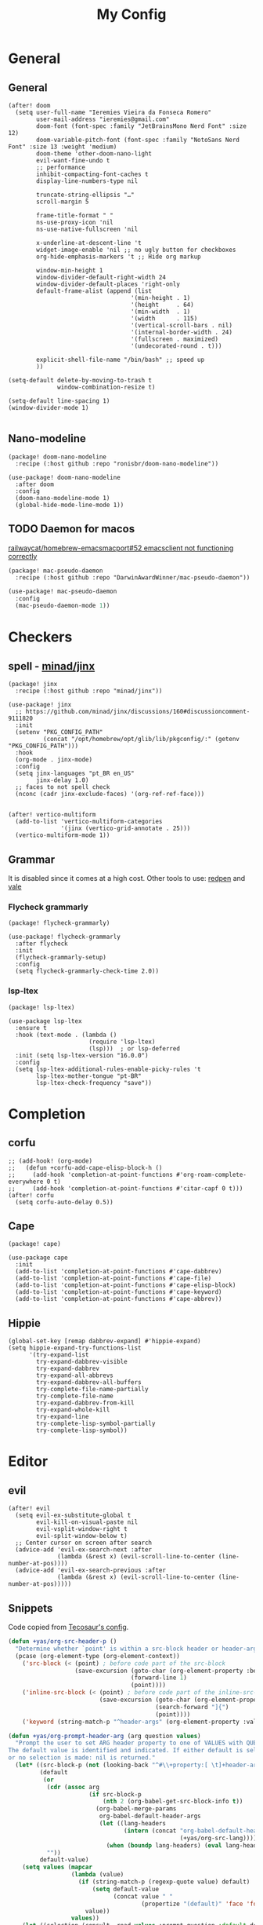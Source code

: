 #+Title: My Config
#+Property: header-args :tangle config.el
#+Property: header-args :results silent
#+Startup: overview
* General
** General
#+begin_src elisp
(after! doom
  (setq user-full-name "Ieremies Vieira da Fonseca Romero"
        user-mail-address "ieremies@gmail.com"
        doom-font (font-spec :family "JetBrainsMono Nerd Font" :size 12)
        doom-variable-pitch-font (font-spec :family "NotoSans Nerd Font" :size 13 :weight 'medium)
        doom-theme 'other-doom-nano-light
        evil-want-fine-undo t
        ;; performance
        inhibit-compacting-font-caches t
        display-line-numbers-type nil

        truncate-string-ellipsis "…"
        scroll-margin 5

        frame-title-format " "
        ns-use-proxy-icon 'nil
        ns-use-native-fullscreen 'nil

        x-underline-at-descent-line 't
        widget-image-enable 'nil ;; no ugly button for checkboxes
        org-hide-emphasis-markers 't ;; Hide org markup

        window-min-height 1
        window-divider-default-right-width 24
        window-divider-default-places 'right-only
        default-frame-alist (append (list
                                   '(min-height . 1)
                                   '(height     . 64)
                                   '(min-width  . 1)
                                   '(width      . 115)
                                   '(vertical-scroll-bars . nil)
                                   '(internal-border-width . 24)
                                   '(fullscreen . maximized)
                                   '(undecorated-round . t)))

        explicit-shell-file-name "/bin/bash" ;; speed up
        ))

(setq-default delete-by-moving-to-trash t
              window-combination-resize t)

(setq-default line-spacing 1)
(window-divider-mode 1)

#+end_src

** Nano-modeline
#+begin_src elisp :tangle packages.el
(package! doom-nano-modeline
  :recipe (:host github :repo "ronisbr/doom-nano-modeline"))
#+end_src
#+begin_src elisp
(use-package! doom-nano-modeline
  :after doom
  :config
  (doom-nano-modeline-mode 1)
  (global-hide-mode-line-mode 1))
#+end_src
** TODO Daemon for macos
[[https://github.com/railwaycat/homebrew-emacsmacport/issues/52][railwaycat/homebrew-emacsmacport#52 emacsclient not functioning correctly]]
#+begin_src elisp :tangle no
(package! mac-pseudo-daemon
  :recipe (:host github :repo "DarwinAwardWinner/mac-pseudo-daemon"))
#+end_src
#+begin_src emacs-lisp :tangle no
(use-package! mac-pseudo-daemon
  :config
  (mac-pseudo-daemon-mode 1))
#+end_src
* Checkers
** spell - [[https://github.com/minad/jinx][minad/jinx]]
#+begin_src elisp :tangle packages.el
(package! jinx
  :recipe (:host github :repo "minad/jinx"))
#+end_src
#+begin_src elisp
(use-package! jinx
  ;; https://github.com/minad/jinx/discussions/160#discussioncomment-9111820
  :init
  (setenv "PKG_CONFIG_PATH"
          (concat "/opt/homebrew/opt/glib/lib/pkgconfig/:" (getenv "PKG_CONFIG_PATH")))
  :hook
  (org-mode . jinx-mode)
  :config
  (setq jinx-languages "pt_BR en_US"
        jinx-delay 1.0)
  ;; faces to not spell check
  (nconc (cadr jinx-exclude-faces) '(org-ref-ref-face)))


(after! vertico-multiform
  (add-to-list 'vertico-multiform-categories
               '(jinx (vertico-grid-annotate . 25)))
  (vertico-multiform-mode 1))
#+end_src

** Grammar
It is disabled since it comes at a high cost.
Other tools to use: [[https://github.com/redpen-cc/redpen][redpen]] and [[https://github.com/errata-ai/vale][vale]]
*** Flycheck grammarly
#+begin_src elisp :tangle packages.el
(package! flycheck-grammarly)
#+end_src
#+begin_src elisp :tangle no
(use-package! flycheck-grammarly
  :after flycheck
  :init
  (flycheck-grammarly-setup)
  :config
  (setq flycheck-grammarly-check-time 2.0))
#+end_src
*** lsp-ltex
#+begin_src elisp :tangle packages.el
(package! lsp-ltex)
#+end_src
#+begin_src elisp :tangle no
(use-package lsp-ltex
  :ensure t
  :hook (text-mode . (lambda ()
                       (require 'lsp-ltex)
                       (lsp)))  ; or lsp-deferred
  :init (setq lsp-ltex-version "16.0.0")
  :config
  (setq lsp-ltex-additional-rules-enable-picky-rules 't
        lsp-ltex-mother-tongue "pt-BR"
        lsp-ltex-check-frequency "save"))
#+end_src
* Completion
** corfu
#+begin_src elisp
;; (add-hook! (org-mode)
;;   (defun +corfu-add-cape-elisp-block-h ()
;;     (add-hook 'completion-at-point-functions #'org-roam-complete-everywhere 0 t)
;;     (add-hook 'completion-at-point-functions #'citar-capf 0 t)))
(after! corfu
  (setq corfu-auto-delay 0.5))
#+end_src
** Cape
#+begin_src elisp :tangle packages.el
(package! cape)
#+end_src
#+begin_src elisp
(use-package cape
  :init
  (add-to-list 'completion-at-point-functions #'cape-dabbrev)
  (add-to-list 'completion-at-point-functions #'cape-file)
  (add-to-list 'completion-at-point-functions #'cape-elisp-block)
  (add-to-list 'completion-at-point-functions #'cape-keyword)
  (add-to-list 'completion-at-point-functions #'cape-abbrev))
#+end_src
** Hippie
#+begin_src elisp
(global-set-key [remap dabbrev-expand] #'hippie-expand)
(setq hippie-expand-try-functions-list
      '(try-expand-list
        try-expand-dabbrev-visible
        try-expand-dabbrev
        try-expand-all-abbrevs
        try-expand-dabbrev-all-buffers
        try-complete-file-name-partially
        try-complete-file-name
        try-expand-dabbrev-from-kill
        try-expand-whole-kill
        try-expand-line
        try-complete-lisp-symbol-partially
        try-complete-lisp-symbol))
#+end_src
* Editor
** evil
#+begin_src elisp
(after! evil
  (setq evil-ex-substitute-global t
        evil-kill-on-visual-paste nil
        evil-vsplit-window-right t
        evil-split-window-below t)
  ;; Center cursor on screen after search
  (advice-add 'evil-ex-search-next :after
              (lambda (&rest x) (evil-scroll-line-to-center (line-number-at-pos))))
  (advice-add 'evil-ex-search-previous :after
              (lambda (&rest x) (evil-scroll-line-to-center (line-number-at-pos)))))
#+end_src
** Snippets
Code copied from [[https://tecosaur.github.io/emacs-config/config.html#snippet-helpers][Tecosaur's config]].
#+begin_src emacs-lisp
(defun +yas/org-src-header-p ()
  "Determine whether `point' is within a src-block header or header-args."
  (pcase (org-element-type (org-element-context))
    ('src-block (< (point) ; before code part of the src-block
                   (save-excursion (goto-char (org-element-property :begin (org-element-context)))
                                   (forward-line 1)
                                   (point))))
    ('inline-src-block (< (point) ; before code part of the inline-src-block
                          (save-excursion (goto-char (org-element-property :begin (org-element-context)))
                                          (search-forward "]{")
                                          (point))))
    ('keyword (string-match-p "^header-args" (org-element-property :value (org-element-context))))))

(defun +yas/org-prompt-header-arg (arg question values)
  "Prompt the user to set ARG header property to one of VALUES with QUESTION.
The default value is identified and indicated. If either default is selected,
or no selection is made: nil is returned."
  (let* ((src-block-p (not (looking-back "^#\\+property:[ \t]+header-args:.*" (line-beginning-position))))
         (default
          (or
           (cdr (assoc arg
                       (if src-block-p
                           (nth 2 (org-babel-get-src-block-info t))
                         (org-babel-merge-params
                          org-babel-default-header-args
                          (let ((lang-headers
                                 (intern (concat "org-babel-default-header-args:"
                                                 (+yas/org-src-lang)))))
                            (when (boundp lang-headers) (eval lang-headers t)))))))
           ""))
         default-value)
    (setq values (mapcar
                  (lambda (value)
                    (if (string-match-p (regexp-quote value) default)
                        (setq default-value
                              (concat value " "
                                      (propertize "(default)" 'face 'font-lock-doc-face)))
                      value))
                  values))
    (let ((selection (consult--read values :prompt question :default default-value)))
      (unless (or (string-match-p "(default)$" selection)
                  (string= "" selection))
        selection))))

(defun +yas/org-src-lang ()
  "Try to find the current language of the src/header at `point'.
Return nil otherwise."
  (let ((context (org-element-context)))
    (pcase (org-element-type context)
      ('src-block (org-element-property :language context))
      ('inline-src-block (org-element-property :language context))
      ('keyword (when (string-match "^header-args:\\([^ ]+\\)" (org-element-property :value context))
                  (match-string 1 (org-element-property :value context)))))))

(defun +yas/org-last-src-lang ()
  "Return the language of the last src-block, if it exists."
  (save-excursion
    (beginning-of-line)
    (when (re-search-backward "^[ \t]*#\\+begin_src" nil t)
      (org-element-property :language (org-element-context)))))

(defun +yas/org-most-common-no-property-lang ()
  "Find the lang with the most source blocks that has no global header-args, else nil."
  (let (src-langs header-langs)
    (save-excursion
      (goto-char (point-min))
      (while (re-search-forward "^[ \t]*#\\+begin_src" nil t)
        (push (+yas/org-src-lang) src-langs))
      (goto-char (point-min))
      (while (re-search-forward "^[ \t]*#\\+property: +header-args" nil t)
        (push (+yas/org-src-lang) header-langs)))

    (setq src-langs
          (mapcar #'car
                  ;; sort alist by frequency (desc.)
                  (sort
                   ;; generate alist with form (value . frequency)
                   (cl-loop for (n . m) in (seq-group-by #'identity src-langs)
                            collect (cons n (length m)))
                   (lambda (a b) (> (cdr a) (cdr b))))))

    (car (cl-set-difference src-langs header-langs :test #'string=))))
#+end_src
* Emacs
** Dired + dirvish
#+begin_src elisp :tangle packages.el
(unpin! dirvish)
(package! diredfl)
#+end_src
#+begin_src elisp
(use-package dired-x
  :config
  ;; Make dired-omit-mode hide all "dotfiles"
  (setq dired-omit-files
        (concat dired-omit-files "\\|^\\..*$")))

(use-package! diredfl
  :hook (dired-mode . diredfl-mode)
  :hook (dirvish-directory-view-mode . diredfl-mode)
  :config
  (set-face-attribute 'diredfl-dir-name nil :bold t))

(use-package dirvish
  :init
  (dirvish-override-dired-mode)
  :config
  (dirvish-override-dired-mode)
  ;; (dirvish-peek-mode)
  (dirvish-side-follow-mode)
  (setq dirvish-attributes
        '(vc-state file-size git-msg subtree-state collapse file-time)
        dirvish-header-line-height '(25 . 35)
        dirvish-side-width 25
        dirvish-header-line-format '(:left (path) :right (free-space))
        delete-by-moving-to-trash t
        dired-listing-switches "-l --human-readable --group-directories-first --no-group"
        dirvish-mode-line-format '(:left (sort symlink) :right (vc-info yank index))
        dirvish-subtree-listing-switches dired-listing-switches)
  )

(after! dirvish
  (map! :mode dired-mode
        :desc "Toggle subtree of current directory."
        :nvi "<tab>" #'dirvish-subtree-toggle))
#+end_src
* Languages
** clangd for C/C++
#+begin_src elisp
(after! lsp-clangd
  (setq lsp-clients-clangd-args
        '("-j=3"
          "--background-index"
          "--clang-tidy"
          "--completion-style=detailed"
          "--header-insertion=never"
          "--header-insertion-decorators=0"))
  (set-lsp-priority! 'clangd 2))
#+end_src
** Latex
#+begin_src elisp
(setq TeX-save-query nil
      TeX-show-compilation t
      TeX-command-extra-options "-shell-escape"
      +latex-viewers '(skim pdf-tools))
#+end_src
*** Texpresso
#+begin_src elisp
(add-to-list 'load-path (expand-file-name "~/bin/texpresso-repo/emacs/" user-emacs-directory))

(use-package! texpresso)
#+end_src
* Org-mode
** General
#+begin_src elisp
(after! org
  (setq org-directory "~/org/"
        org-log-done 'time ; log when a task was closed
        org-archive-location ".%s_archive::"
        org-export-allow-bind-keywords 't
        org-image-actual-width '(0.9))

  (map! :leader :desc "Paste org subtree" "m s p"#'org-paste-subtree
                :desc "Yank org subtree"  "m s y"#'org-copy-subtree
                ;; switching capture with scratch
                :desc "Org capture"    "x"#'org-capture
                :desc "Scratch buffer" "X"#'doom/open-scratch-buffer)

  (after! hl-todo
    (add-hook 'org-mode-hook (lambda () (hl-todo-mode 1))))
  (add-hook 'org-mode-hook (lambda () (org-num-mode 1))))
#+end_src
*** TODO Tecosaur fork
Cool fork with good latex-preview support [[https://abode.karthinks.com/org-latex-preview/][org-latex-preview]].

#+begin_src elisp :tangle packages.el
(package! org :recipe
  (:host nil :repo "https://git.tecosaur.net/mirrors/org-mode.git" :remote "mirror" :fork
         (:host nil :repo "https://git.tecosaur.net/tec/org-mode.git" :branch "dev" :remote "tecosaur")
         :files
         (:defaults "etc")
         :build t :pre-build
         (with-temp-file "org-version.el"
           (require 'lisp-mnt)
           (let
               ((version
                 (with-temp-buffer
                   (insert-file-contents "lisp/org.el")
                   (lm-header "version")))
                (git-version
                 (string-trim
                  (with-temp-buffer
                    (call-process "git" nil t nil "rev-parse" "--short" "HEAD")
                    (buffer-string)))))
             (insert
              (format "(defun org-release () \"The release version of Org.\" %S)\n" version)
              (format "(defun org-git-version () \"The truncate git commit hash of Org mode.\" %S)\n" git-version)
              "(provide 'org-version)\n"))))
  :pin nil)

(unpin! org)
#+end_src
#+begin_src elisp :tangle no
(use-package org-latex-preview
  :config
  ;; Increase preview width
  (plist-put org-latex-preview-appearance-options
             :page-width 0.8)

  ;; Use dvisvgm to generate previews
  ;; You don't need this, it's the default:
  (setq org-latex-preview-process-default 'dvisvgm)

  ;; Turn on auto-mode, it's built into Org and much faster/more featured than
  ;; org-fragtog. (Remember to turn off/uninstall org-fragtog.)
  (add-hook 'org-mode-hook 'org-latex-preview-auto-mode)

  ;; Block C-n and C-p from opening up previews when using auto-mode
  (add-hook 'org-latex-preview-auto-ignored-commands 'next-line)
  (add-hook 'org-latex-preview-auto-ignored-commands 'previous-line)

  ;; Enable consistent equation numbering
  (setq org-latex-preview-numbered t)

  ;; Bonus: Turn on live previews.  This shows you a live preview of a LaTeX
  ;; fragment and updates the preview in real-time as you edit it.
  ;; To preview only environments, set it to '(block edit-special) instead
  (setq org-latex-preview-live t)

  ;; More immediate live-previews -- the default delay is 1 second
  (setq org-latex-preview-live-debounce 0.25))
#+end_src
*** Mixed pitch
#+begin_src elisp :tangle packages.el
(package! mixed-pitch)
#+end_src
#+begin_src elisp
(use-package! mixed-pitch
  :hook (org-mode . mixed-pitch-mode))
#+end_src

*** org-appear
Toggle the appearance of hidden elements in org-mode.
#+begin_src elisp :tangle packages.el
(package! org-appear
  :recipe (:host github :repo "awth13/org-appear"))
#+end_src
#+begin_src elisp
(use-package! org-appear
  :hook (org-mode . org-appear-mode)
  :config
  (setq org-hide-emphasis-markers 't
        org-appear-autoemphasis t
        org-appear-autolinks t)
  ;; for proper first-time setup, `org-appear--set-elements'
  ;; needs to be run after other hooks have acted.
  (run-at-time nil nil #'org-appear--set-elements))
#+end_src
*** org-modern
#+begin_src elisp :tangle packages.el
(package! org-modern)
#+end_src
#+begin_src elisp
(use-package! org-modern
  :hook (org-mode . org-modern-mode)
  :config
  (setq org-auto-align-tags nil
        org-pretty-entities t
        org-ellipsis "…"
        org-agenda-tags-column 0
        org-agenda-block-separator ?─)
  (set-face-attribute 'org-modern-symbol nil :family "Hack Nerd Font"))
#+end_src
*** org-visual-visual-outline
#+begin_src elisp :tangle packages.el
(package! org-visual-visual-outline
  :recipe (:host github :repo "legalnonsense/org-visual-outline"))
#+end_src
#+begin_src elisp
(use-package! org-visual-indent
  :hook (org-mode . org-visual-indent-mode)
  :config
  (set-face-attribute 'org-visual-indent-pipe-face nil
                      :foreground "#ECEFF1"
                      :background "#ECEFF1")
  (set-face-attribute 'org-visual-indent-blank-pipe-face nil
                      :foreground "#FFFFFF"
                      :background "#FFFFFF"))
#+end_src
*** TODO [[https://github.com/nobiot/org-transclusion][nobiot/org-transclusion]]
*** TODO [[https://github.com/tecosaur/orgdiff][tecosaur/orgdiff]]
#+begin_src elisp :tangle no
(package! orgdiff
  :recipe (:host github :repo "tecosaur/orgdiff"))
#+end_src
#+begin_src elisp :tangle no
(use-package! orgdiff
  :defer t
  :config
  (defun +orgdiff-nicer-change-colours ()
    (goto-char (point-min))
    ;; Set red/blue based on whether chameleon is being used
    (if (search-forward "%% make document follow Emacs theme" nil t)
        (setq red  (substring (doom-blend 'red 'fg 0.8) 1)
              blue (substring (doom-blend 'blue 'teal 0.6) 1))
      (setq red  "c82829"
            blue "00618a"))
    (when (and (search-forward "%DIF PREAMBLE EXTENSION ADDED BY LATEXDIFF" nil t)
               (search-forward "\\RequirePackage{color}" nil t))
      (when (re-search-forward "definecolor{red}{rgb}{1,0,0}" (cdr (bounds-of-thing-at-point 'line)) t)
        (replace-match (format "definecolor{red}{HTML}{%s}" red)))
      (when (re-search-forward "definecolor{blue}{rgb}{0,0,1}" (cdr (bounds-of-thing-at-point 'line)) t)
        (replace-match (format "definecolor{blue}{HTML}{%s}" blue)))))
  (add-to-list 'orgdiff-latexdiff-postprocess-hooks #'+orgdiff-nicer-change-colours))
#+end_src
*** TODO [[https://github.com/wdavew/org-excalidraw][wdavew/org-excalidraw]]
** Roam
Also look into:
- [[https://github.com/meedstrom/org-node?tab=readme-ov-file][meedstrom/org-node]]
- [[https://github.com/toshism/org-super-links][toshism/org-super-links]]
- [[https://github.com/d12frosted/vulpea][d12frosted/vulpea: alternate (faster) backend for org-roam]]
- some kind of preview/peek for org-roam links.
#+begin_src elisp
(after! org-roam
  (setq org-roam-directory "~/org/roam"
        org-roam-mode-sections (list #'org-roam-backlinks-section
                                     #'org-roam-reflinks-section
                                     #'org-roam-unlinked-references-section)
        completion-ignore-case t
        org-roam-capture-templates  '(("d" "default" plain "%?"
                                       :if-new (file+head "${slug}.org"
                                                          "#+title: ${title}\n#+created: %U\n\n%?")
                                       :unnarrowed t))))
#+end_src
*** consult-org-roam
#+begin_src elisp :tangle packages.el
(package! consult-org-roam)
#+end_src
#+begin_src elisp
(use-package consult-org-roam
   :after org-roam
   :init
   (require 'consult-org-roam)
   ;; Activate the minor mode
   (consult-org-roam-mode 1)
   :custom
   ;; Use `ripgrep' for searching with `consult-org-roam-search'
   (consult-org-roam-grep-func #'consult-ripgrep)
   ;; Configure a custom narrow key for `consult-buffer'
   (consult-org-roam-buffer-narrow-key ?r)
   ;; Display org-roam buffers right after non-org-roam buffers
   ;; in consult-buffer (and not down at the bottom)
   (consult-org-roam-buffer-after-buffers t)
   :config
   ;; Eventually suppress previewing for certain functions
   (consult-customize
    consult-org-roam-forward-links
    :preview-key "M-.")
   :bind
   ;; Define some convenient keybindings as an addition
   ("C-c n e" . consult-org-roam-file-find)
   ("C-c n b" . consult-org-roam-backlinks)
   ("C-c n l" . consult-org-roam-forward-links)
   ("C-c n r" . consult-org-roam-search))
#+end_src
*** KILL org-roam-ui
#+begin_src elisp :tangle no
(package! websocket)
(package! org-roam-ui)
#+end_src
#+begin_src elisp :tangle no
(use-package! websocket
    :after org-roam)

(use-package! org-roam-ui
    :after org-roam
    :config
    (setq org-roam-ui-sync-theme t
          org-roam-ui-follow t
          org-roam-ui-update-on-save t))
#+end_src
*** KILL org-roam-timestamp
#+begin_src elisp :tangle no
(package! org-roam-timestamps)
#+end_src
#+begin_src elisp :tangle no
(use-package! org-roam-timestamps
  :after org-roam
  :config (org-roam-timestamps-mode))
#+end_src

** Citations and references
*** org-cite
#+begin_src elisp :tangle no
(after! oc
  (setq org-cite-export-processors '((t csl))))
#+end_src
*** citar
Already loaded by =:tools biblio=.
#+begin_src emacs-lisp
(after! citar
  (setq org-cite-global-bibliography '("/Users/ieremies/arq/bib.bib")
        citar-bibliography           '("/Users/ieremies/arq/bib.bib")
        citar-library-paths          '("/Users/ieremies/arq/files/")
        citar-notes-paths            '("/Users/ieremies/org/roam/ref/")
        citar-bibliography org-cite-global-bibliography

        citar-symbols ;; symbols on the left side of the popup
        `((file ,(nerd-icons-faicon "nf-fa-file_o" :face 'nerd-icons-green :v-adjust -0.1) . " ")
          (note ,(nerd-icons-octicon "nf-oct-note" :face 'nerd-icons-blue :v-adjust -0.3) . " ")
          (link ,(nerd-icons-octicon "nf-oct-link" :face 'nerd-icons-orange :v-adjust 0.01) . " ")))

  ;; TODO the capf is not working
  ;; (add-hook! 'latex-mode-hook #'citar-capf-setup)
  ;; (add-hook! 'org-mode-hook #'citar-capf-setup)

  (map! :mode org-mode
        :desc "Insert a citation"
        :nvi "C-a" #'org-cite-insert))
#+end_src

**** citar-org-roam
#+begin_src elisp :tangle packages.el
(unpin! citar-org-roam)
#+end_src
#+begin_src elisp
(use-package citar-org-roam
  :after (citar org-roam)
  :config
  (citar-org-roam-mode)
  (add-to-list  'org-roam-capture-templates
                '("r" "bibliography reference" plain
                  ;; BUG Fix file name
"#+Subtitle: ${citar-journaltitle} - ${citar-year}
,#+Author: ${citar-author}
,#+filetags: reference
,#+bibliography: ~/arq/${citar-citekey}.bib

# Anotações minhas sobre a referencia, de onde vem, por que é relevante etc...

,* ${citar-title} [%]
:PROPERTIES:
:NOTER-DOCUMENT: ${citar-file}
:NOTER-PAGE:
:END:

,#+begin_abstract

,#+end_abstract
,** Sections

,*** Subsections"
                  :target (file+head "ref/${citar-citekey}.org"
                                     "#+Title: ${citar-title}\n")))
  (setq citar-org-roam-capture-template-key "r"
        citar-org-roam-note-title-template "${title}")

  (add-to-list 'citar-org-roam-template-fields '(:citar-year "year"))
  (add-to-list 'citar-org-roam-template-fields '(:citar-file "file"))
  (add-to-list 'citar-org-roam-template-fields '(:citar-journaltitle "journaltitle" "booktitle")))
#+end_src
*** oc-csl-activate
[[https://tecosaur.github.io/emacs-config/config.html#citation][Tecosaur]] says "there’s currently a potential for undesirable buffer modifications, so we’ll put all the activation code behind a function we can call when we want it."
#+begin_src elisp :tangle packages.el
(package! oc-csl-activate
  :recipe (:host github :repo "andras-simonyi/org-cite-csl-activate"))
#+end_src
#+begin_src elisp
(use-package! oc-csl-activate
  :after (oc citar)
  :hook (org-mode . cursor-sensor-mode)
  :config
  (setq org-cite-activate-processor 'csl-activate
        org-cite-csl-activate-use-citar-cache t
        org-cite-csl-activate-use-document-style t))
#+end_src
*** Auto activating snippets
#+begin_src elisp :tangle packages.el
(package! aas)
#+end_src
#+begin_src emacs-lisp
(use-package! aas
  :hook (org-mode . aas-activate-for-major-mode)
  :config
  (aas-set-snippets 'org-mode
   "\\cite" #'org-cite-insert
   "\\ref" #'org-ref-insert-ref-link
   ;; TODO some of those is math-only
   "barx" "\bar{x}"
   "baru" "\bar{u}"
   " sse " " se, e somente se, "
   " iff " " if, and only if, "
   "cT" "c^{T}"
   "bT" "b^{T}"
   "AT" "A^{T}"))
#+end_src
**** Latex auto activating snippets
#+begin_src emacs-lisp :tangle packages.el
(package! laas
  :recipe (:host github :repo "tecosaur/LaTeX-auto-activating-snippets"))
#+end_src
#+begin_src emacs-lisp
(use-package laas
  :hook (org-mode . laas-mode))
#+end_src

*** org-ref (only ref links)
#+begin_src elisp :tangle packages.el
(package! org-ref-ref-links
  :recipe (:host github :repo "ieremies/org-ref"))
#+end_src
#+begin_src elisp
(use-package! org-ref-ref-links
  :config
  (setq org-ref-default-ref-type "cref")
  (add-to-list 'org-ref-ref-label-regexps
               (concat ":label\\s-+" org-ref-label-re "\\_>")))
#+end_src

** Latex
See [[https://tecosaur.github.io/emacs-config/config.html#latex-export][Tecosaur's config]].
Some small thing I want to add:
- automatically add the ~ before citations, references and inline math.
*** Org-mode config
#+begin_src elisp
(after! org
  (setq org-export-with-todo-keywords 'nil
        org-export-with-toc 'nil
        org-export-with-tags 'nil
        org-export-with-date 'nil
        org-latex-compiler "xelatex" ;; NOTE will not work on tec's org-mode
        org-latex-pdf-process '("LC_ALL=en_US.UTF-8 latexmk -f -pdf -%latex -shell-escape -interaction=nonstopmode -output-directory=%o %f")))
#+end_src

*** Default preamble
#+begin_src elisp
(after! org
  ;; (add-to-list 'org-latex-packages-alist '("" "lmodern" nil))
  (add-to-list 'org-latex-packages-alist '("" "/Users/ieremies/arq/tex/myheader" t))
  (setq org-cite-biblatex-options "date=year,backend=biber")
)
#+end_src

*** Export folder
All exports are placed under a folder called build.
#+begin_src elisp
(defadvice org-export-output-file-name (before org-add-export-dir activate)
  "Modifies org-export to place exported files in a different directory"
  (when (not pub-dir)
      (setq pub-dir "build")
      (when (not (file-directory-p pub-dir))
       (make-directory pub-dir))))
#+end_src

*** Math highlighting
#+begin_src elisp
(after! org
  (setq org-highlight-latex-and-related '(native script entities)))
(require 'org-src)
(add-to-list 'org-src-block-faces '("latex" (:inherit default :extend t)))
#+end_src

*** Smart quotes
Quotes for pt-br are missing.
#+begin_src elisp
(after! ox
  (add-to-list 'org-export-smart-quotes-alist
               '("pt-br"
                 (primary-opening :utf-8 "“" :html "&ldquo;" :latex "``" :texinfo "``")
                 (primary-closing :utf-8 "”" :html "&rdquo;" :latex "''" :texinfo "''")
                 (secondary-opening :utf-8 "‘" :html "&lsquo;" :latex "`" :texinfo "`")
                 (secondary-closing :utf-8 "’" :html "&rsquo;" :latex "'" :texinfo "'")
                 (apostrophe :utf-8 "’" :html "&rsquo;"))))
#+end_src
*** Sub/superscript
I don't the curly braces disappearing.
#+begin_src elisp
(after! org
  (defun org-raise-scripts (limit)
    "Add raise properties to sub/superscripts."
    (when (and org-pretty-entities org-pretty-entities-include-sub-superscripts
               (re-search-forward
                (if (eq org-use-sub-superscripts t)
                    org-match-substring-regexp
                  org-match-substring-with-braces-regexp)
                limit t))
      (let* ((pos (point)) table-p comment-p
             (mpos (match-beginning 3))
             (emph-p (get-text-property mpos 'org-emphasis))
             (link-p (get-text-property mpos 'mouse-face))
             (keyw-p (eq 'org-special-keyword (get-text-property mpos 'face))))
        (goto-char (line-beginning-position))
        (setq table-p (looking-at-p org-table-dataline-regexp)
              comment-p (looking-at-p "^[ \t]*#[ +]"))
        (goto-char pos)
        ;; Handle a_b^c
        (when (member (char-after) '(?_ ?^)) (goto-char (1- pos)))
        (unless (or comment-p emph-p link-p keyw-p)
          (put-text-property (match-beginning 3) (match-end 0)
                             'display
                             (if (equal (char-after (match-beginning 2)) ?^)
                                 (nth (if table-p 3 1) org-script-display)
                               (nth (if table-p 2 0) org-script-display)))
          (put-text-property (match-beginning 2) (match-end 3)
                             'org-emphasis t)
          ;; (add-text-properties (match-beginning 2) (match-end 2)
          ;;              (list 'invisible t))
          ;; (when (and (eq (char-after (match-beginning 3)) ?{)
          ;;        (eq (char-before (match-end 3)) ?}))
          ;;   (add-text-properties (match-beginning 3) (1+ (match-beginning 3))
          ;;                (list 'invisible t))
          ;;   (add-text-properties (1- (match-end 3)) (match-end 3)
          ;;                (list 'invisible t)))
          )
        t))))
#+end_src
*** Code highlighting - [[https://github.com/tecosaur/engrave-faces][tecosaur/engrave-faces]]
Seems to have a substantioal overhead on compile.
Just check wheter this affects any other pdf that does not contain it.
#+begin_src elisp :tangle no
(package! engrave-faces
  :recipe (:host github :repo "tecosaur/engrave-faces"))
#+end_src
#+begin_src elisp :tangle no
;; TODO something has changed in org 9.6
(use-package! engrave-faces-latex
  :after ox-latex)
(after! engrave-faces
  (setq org-latex-listings 'engraved))
#+end_src
*** Math symbols
Math symbols that are put in place of the commands are kinda small compared to the default font.
By doing a face-font-rescale, for some reason, the first two levels of org-modern are also scaled
#+begin_src elisp
(push `("Apple Symbols" . ,(/ 19.0 13.0)) face-font-rescale-alist)
#+end_src
*** KILL org-special-blocks-extra
CLOSED: [2024-06-04 Tue 23:11]
#+begin_src elisp :tangle no
(package! org-special-block-extras)
#+end_src
#+begin_src elisp :tangle no
(use-package! org-special-block-extras
  :hook (org-mode . org-special-block-extras-mode))
#+end_src
#+begin_src elisp :tangle no
(org-defblock theo (label "" name "") 'nil
        "Theorems block."
        (format (if (equal backend 'latex)
                        "\\begin{theorem}[%s]\\label{%s}%s\\end{theorem}"
                        "Theorem: %s %s %s")
                name label contents))
#+end_src
** Beamer
#+begin_src elisp
(setq org-beamer-theme "[progressbar=foot]metropolis"
      org-beamer-frame-level 2)
#+end_src
* UI
** Olivetti + auto-olivetti
Be aware that it may cause lag (for some reason, profiler says it uses 79% of memory).
Alternative: perfect-margin.
#+begin_src emacs-lisp :tangle packages.el
(package! olivetti)
(package! auto-olivetti
  :recipe (:host sourcehut :repo "ashton314/auto-olivetti"))
#+end_src
#+begin_src emacs-lisp
(use-package auto-olivetti
  :config
  (setq-default olivetti-body-width 130)
  (auto-olivetti-mode))
#+end_src
** Treemacs
#+begin_src elisp
(after! treemacs
  (setq treemacs-show-hidden-files 'nil)
  (treemacs-hide-gitignored-files-mode 1))
#+end_src
** Indent-guides
Needs =brew/emacs-mac=, only emacs package that supports stripes.
#+begin_src elisp :tangle no
(package! indent-bars
  :recipe (:host github :repo "jdtsmith/indent-bars"))
#+end_src
#+begin_src elisp :tangle no
(use-package indent-bars
  :custom
  (indent-bars-treesit-support t)
  (indent-bars-no-descend-string t)
  (indent-bars-treesit-ignore-blank-lines-types '("module"))
  (indent-bars-treesit-wrap '((python argument_list parameters ; for python, as an example
                               list list_comprehension
                               dictionary dictionary_comprehension
                               parenthesized_expression subscript) (cpp argument_list parameters)))
  :config
  (setq indent-bars-color '(region :face-bg t :blend 0.6)
        indent-bars-pattern "."
        indent-bars-width-frac 0.1
        indent-bars-pad-frac 0.1
        indent-bars-zigzag nil
        indent-bars-color-by-depth nil
        indent-bars-highlight-current-depth nil
        indent-bars-display-on-blank-lines t)
  :hook ((prog-mode) . indent-bars-mode))
#+end_src
* Tools
** [[https://github.com/blahgeek/emacs-lsp-booster][blahgeek/emacs-lsp-booster]]
#+begin_src elisp :tangle no
;; plist for deserialization -> https://emacs-lsp.github.io/lsp-mode/page/performance/#use-plists-for-deserialization
(setenv "LSP_USE_PLISTS" "true")
(setq lsp-use-plists 't)

;; For LSP-mode
(defun lsp-booster--advice-json-parse (old-fn &rest args)
  "Try to parse bytecode instead of json."
  (or
   (when (equal (following-char) ?#)
     (let ((bytecode (read (current-buffer))))
       (when (byte-code-function-p bytecode)
         (funcall bytecode))))
   (apply old-fn args)))
(advice-add (if (progn (require 'json)
                       (fboundp 'json-parse-buffer))
                'json-parse-buffer
              'json-read)
            :around
            #'lsp-booster--advice-json-parse)

(defun lsp-booster--advice-final-command (old-fn cmd &optional test?)
  "Prepend emacs-lsp-booster command to lsp CMD."
  (let ((orig-result (funcall old-fn cmd test?)))
    (if (and (not test?)                             ;; for check lsp-server-present?
             (not (file-remote-p default-directory)) ;; see lsp-resolve-final-command, it would add extra shell wrapper
             lsp-use-plists
             (derived-mode-p 'org-mode)
             (not (functionp 'json-rpc-connection))  ;; native json-rpc
             (executable-find "emacs-lsp-booster"))
        (progn
          (message "Using emacs-lsp-booster for %s!" orig-result)
          (cons "emacs-lsp-booster" orig-result))
      orig-result)))
(advice-add 'lsp-resolve-final-command :around #'lsp-booster--advice-final-command)
#+end_src
** [[https://github.com/jdtsmith/abridge-diff][jdtsmith/abridge-diff]] for Maggit
#+begin_src elisp :tangle no
(package! abridge-diff)
#+end_src
#+begin_src elisp :tangle no
(use-package abridge-diff
  :after magit ;; optional, if you'd like to use with magit
  :init (abridge-diff-mode 1))
#+end_src
** [[https://github.com/casouri/eldoc-box][casouri/eldoc-box]]
#+begin_src elisp :tangle no
(package! eldoc-box
  :recipe (:host github :repo "casouri/eldoc-box"))
#+end_src
#+begin_src emacs-lisp :tangle no
(use-package eldoc-box
  :hook
  (prog-mode . eldoc-box-hover-mode)
  :config
  (setq eldoc-box-offset '(16 32 60)
        eldoc-box-only-multi-line 't))
#+end_src

** [[https://github.com/svaante/dape][svaante/dape]]
I have to use [[https://github.com/vadimcn/codelldb/blob/v1.10.0/MANUAL.md][codelldb]].
#+begin_src elisp :tangle no
(package! dape-mode
  :recipe (:host github :repo "svaante/dape"))
#+end_src
#+begin_src elisp :tangle no
(use-package dape
  :hook
  ((kill-emacs . dape-breakpoint-save)
   (after-init . dape-breakpoint-load))
  :config
  (setq dape-buffer-window-arrangement 'right
        dape-cwd-fn 'projectile-project-root)
  (dape-breakpoint-global-mode))
#+end_src

* AI
For now, I am only using copilot. Would like to also look into [[https://www.youtube.com/watch?v=bsRnh_brggM][Every LLM in Emacs]], [[https://github.com/karthink/gptel][karthink/gptel]] and [[https://github.com/khoj-ai/khoj][khoj-ai/khoj]]. But perhaps [[https://github.com/freedmand/semantra][freedmand/semantra]] would be also a great alternative.

It causes around 0.3s of startup time.
#+begin_src elisp :tangle packages.el
(package! copilot
  :recipe (:host github :repo "zerolfx/copilot.el" :files ("*.el" "dist")))
#+end_src
#+begin_src elisp
(use-package! copilot
  :hook (prog-mode . copilot-mode)
  :bind (:map copilot-completion-map
              ("C-[" . 'copilot-complete)
              ("C-]" . 'copilot-accept-completion)
              ("C-}" . 'copilot-accept-completion-by-word))
  :config
  (setq copilot-idle-delay 0.2))
#+end_src
